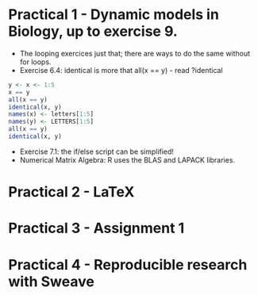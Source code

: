 * Practical 1 - Dynamic models in Biology, up to exercise 9.

- The looping exercices just that; there are ways to do the same without for loops. 
- Exercise 6.4: identical is more that all(x == y) - read ?identical

#+begin_src R :results output
  y <- x <- 1:5
  x == y
  all(x == y)
  identical(x, y)
  names(x) <- letters[1:5]
  names(y) <- LETTERS[1:5]
  all(x == y)
  identical(x, y)
#+end_src

- Exercise 7.1: the if/else script can be simplified!
- Numerical Matrix Algebra: R uses the BLAS and LAPACK libraries.

* Practical 2 - LaTeX

* Practical 3 - Assignment 1

* Practical 4 - Reproducible research with Sweave
